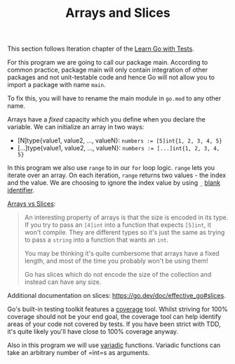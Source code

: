 #+TITLE: Arrays and Slices

This section follows Iteration chapter of the [[https://quii.gitbook.io/learn-go-with-tests/go-fundamentals/arrays-and-slices][Learn Go with Tests]].

For this program we are going to call our package main. According to common
practice, package main will only contain integration of other packages and not
unit-testable code and hence Go will not allow you to import a package with name
=main=.

To fix this, you will have to rename the main module in =go.mod= to any other name.

Arrays have a /fixed/ capacity which you define when you declare the variable. We
can initialize an array in two ways:
- [N]type{value1, value2, ..., valueN}:
  ~numbers := [5]int{1, 2, 3, 4, 5}~
- [...]type{value1, value2, ..., valueN}:
  ~numbers := [...]int{1, 2, 3, 4, 5}~

In this program we also use =range= to in our =for= loop logic. =range= lets you
iterate over an array. On each iteration, =range= returns two values - the index
and the value. We are choosing to ignore the index value by using =_=
[[https://go.dev/doc/effective_go#blank][blank identifier]].

[[https://quii.gitbook.io/learn-go-with-tests/go-fundamentals/arrays-and-slices#arrays-and-their-type][Arrays vs Slices]]:
#+BEGIN_QUOTE
An interesting property of arrays is that the size is encoded in its type. If
you try to pass an =[4]int= into a function that expects =[5]int=, it won't
compile. They are different types so it's just the same as trying to pass a
=string= into a function that wants an =int=.

You may be thinking it's quite cumbersome that arrays have a fixed length, and
most of the time you probably won't be using them!

Go has slices which do not encode the size of the collection and instead can
have any size.
#+END_QUOTE

Additional documentation on slices: https://go.dev/doc/effective_go#slices.

Go's built-in testing toolkit features a [[https://go.dev/blog/cover][coverage]] tool. Whilst striving for 100%
coverage should not be your end goal, the coverage tool can help identify areas
of your code not covered by tests. If you have been strict with TDD, it's quite
likely you'll have close to 100% coverage anyway.

Also in this program we will use [[https://gobyexample.com/variadic-functions][variadic]] functions. Variadic functions can take
an arbitrary number of =int=s as arguments.
